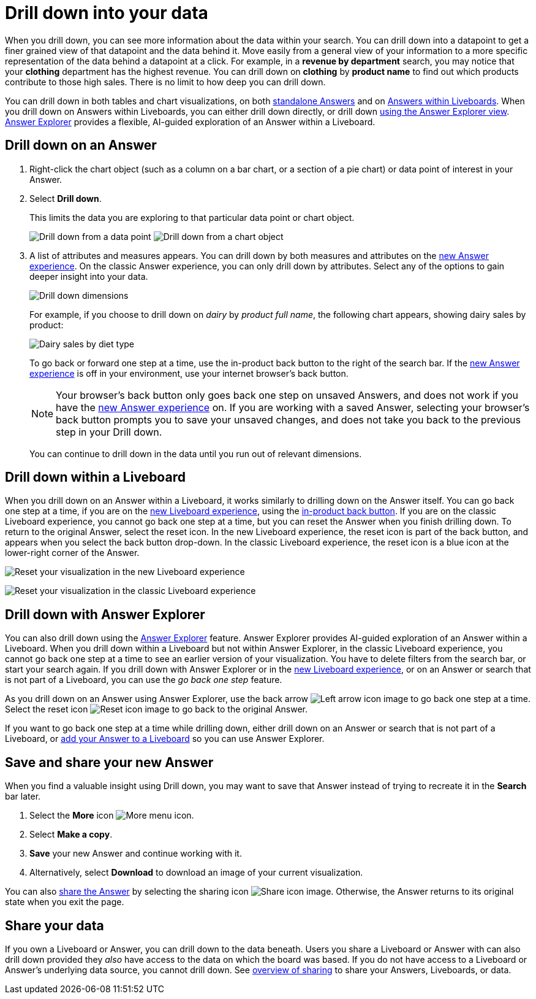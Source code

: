 = Drill down into your data
:last_updated: 11/05/2021
:linkattrs:
:experimental:
:page-layout: default-cloud
:page-aliases: /complex-search/drill-down.adoc
:description: Drill down into the Answers ThoughtSpot delivers to gain deeper insights into the many layers of your data.



When you drill down, you can see more information about the data within your search.
You can drill down into a datapoint to get a finer grained view of that datapoint and the data behind it.
Move easily from a general view of your information to a more specific representation of the data behind a datapoint at a click.
For example, in a *revenue by department* search, you may notice that your *clothing* department has the highest revenue.
You can drill down on *clothing* by *product name* to find out which products contribute to those high sales.
There is no limit to how deep you can drill down.

You can drill down in both tables and chart visualizations, on both <<answer-drilldown,standalone Answers>> and on <<pinboard-drilldown,Answers within Liveboards>>.
When you drill down on Answers within Liveboards, you can either drill down directly, or drill down <<explorer-drilldown,using the Answer Explorer view>>.
xref:answer-explorer.adoc[Answer Explorer] provides a flexible, AI-guided exploration of an Answer within a Liveboard.

[#answer-drilldown]
== Drill down on an Answer

. Right-click the chart object (such as a column on a bar chart, or a section of a pie chart) or data point of interest in your Answer.
. Select *Drill down*.
+
This limits the data you are exploring to that particular data point or chart object.
+
image:drilldown-table.png[Drill down from a data point]
image:drilldown-chart.png[Drill down from a chart object]
. A list of attributes and measures appears.
You can drill down by both measures and attributes on the xref:answer-experience-new.adoc[new Answer experience]. On the classic Answer experience, you can only drill down by attributes.
Select any of the options to gain deeper insight into your data.
+
image::drilldown-productfullname.png[Drill down dimensions]
+
For example, if you choose to drill down on _dairy_ by _product full name_, the following chart appears, showing dairy sales by product:
+
image::drilldown-example-no-back-button.png[Dairy sales by diet type]
+
To go back or forward one step at a time, use the in-product back button to the right of the search bar. If the xref:answer-experience-new.adoc[new Answer experience] is off in your environment, use your internet browser's back button.
+
NOTE: Your browser's back button only goes back one step on unsaved Answers, and does not work if you have the xref:answer-experience-new.adoc[new Answer experience] on.
If you are working with a saved Answer, selecting your browser's back button prompts you to save your unsaved changes, and does not take you back to the previous step in your Drill down.

+
You can continue to drill down in the data until you run out of relevant dimensions.

[#pinboard-drilldown]
== Drill down within a Liveboard

When you drill down on an Answer within a Liveboard, it works similarly to drilling down on the Answer itself.
You can go back one step at a time, if you are on the xref:liveboard-experience-new.adoc[new Liveboard experience], using the xref:liveboard.adoc#back-button[in-product back button]. If you are on the classic Liveboard experience, you cannot go back one step at a time, but you can reset the Answer when you finish drilling down.
To return to the original Answer, select the reset icon. In the new Liveboard experience, the reset icon is part of the back button, and appears when you select the back button drop-down. In the classic Liveboard experience, the reset icon is a blue icon at the lower-right corner of the Answer.

image:liveboard-viz-reset-new.png[Reset your visualization in the new Liveboard experience]

image:drilldown-pinboard.png[Reset your visualization in the classic Liveboard experience]

[#explorer-drilldown]
== Drill down with Answer Explorer

You can also drill down using the xref:answer-explorer.adoc[Answer Explorer] feature.
Answer Explorer provides AI-guided exploration of an Answer within a Liveboard.
When you drill down within a Liveboard but not within Answer Explorer, in the classic Liveboard experience, you cannot go back one step at a time to see an earlier version of your visualization.
You have to delete filters from the search bar, or start your search again.
If you drill down with Answer Explorer or in the xref:liveboard-experience-new.adoc[new Liveboard experience], or on an Answer or search that is not part of a Liveboard, you can use the _go back one step_ feature.

As you drill down on an Answer using Answer Explorer, use the back arrow image:icon-arrow-left-10px.png[Left arrow icon image] to go back one step at a time.
Select the reset icon image:icon-reset-10px.png[Reset icon image] to go back to the original Answer.

If you want to go back one step at a time while drilling down, either drill down on an Answer or search that is not part of a Liveboard, or xref:liveboard.adoc#add-answer[add your Answer to a Liveboard] so you can use Answer Explorer.

== Save and share your new Answer

When you find a valuable insight using Drill down, you may want to save that Answer instead of trying to recreate it in the *Search* bar later.

. Select the *More* icon image:icon-more-10px.png[More menu icon].
. Select *Make a copy*.
. *Save* your new Answer and continue working with it.
. Alternatively, select *Download* to download an image of your current visualization.

You can also xref:share-answers.adoc[share the Answer] by selecting the sharing icon image:icon-share-10px.png[Share icon image].
Otherwise, the Answer returns to its original state when you exit the page.

== Share your data

If you own a Liveboard or Answer, you can drill down to the data beneath.
Users you share a Liveboard or Answer with can also drill down provided they _also_ have access to the data on which the board was based.
If you do not have access to a Liveboard or Answer's underlying data source, you cannot drill down.
See xref:sharing.adoc[overview of sharing] to share your Answers, Liveboards, or data.
